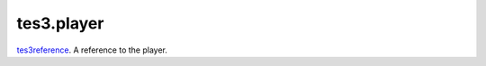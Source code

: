 tes3.player
====================================================================================================

`tes3reference`_. A reference to the player.

.. _`tes3reference`: ../../../lua/type/tes3reference.html
